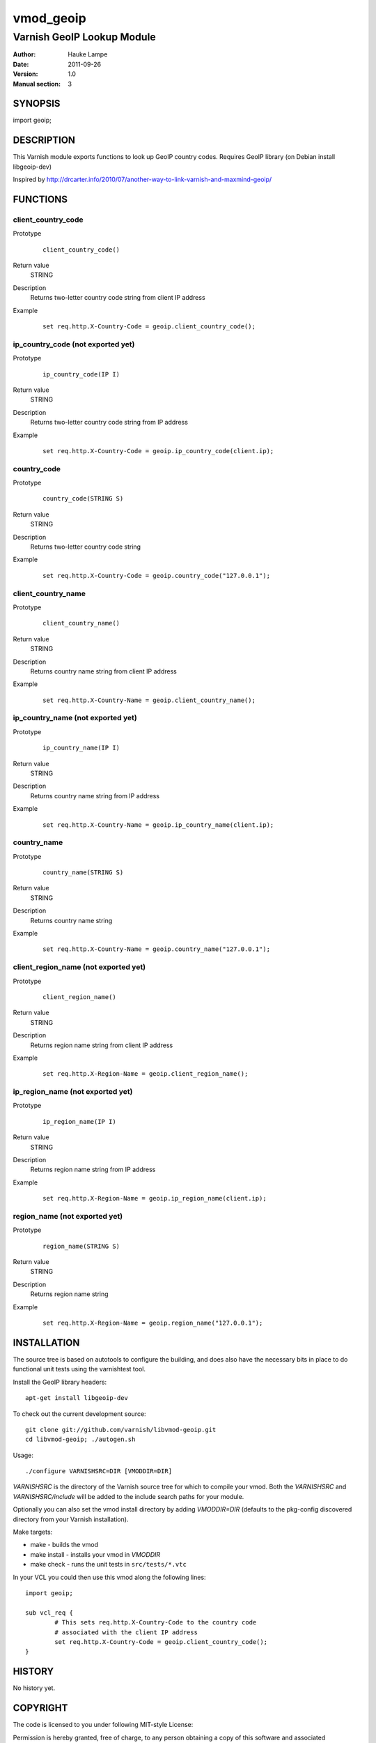 ==========
vmod_geoip
==========

---------------------------
Varnish GeoIP Lookup Module
---------------------------

:Author: Hauke Lampe
:Date: 2011-09-26
:Version: 1.0
:Manual section: 3

SYNOPSIS
========

import geoip;

DESCRIPTION
===========

This Varnish module exports functions to look up GeoIP country codes.
Requires GeoIP library (on Debian install libgeoip-dev)

Inspired by http://drcarter.info/2010/07/another-way-to-link-varnish-and-maxmind-geoip/


FUNCTIONS
=========

client_country_code
-------------------

Prototype
        ::

                client_country_code()
Return value
	STRING
Description
	Returns two-letter country code string from client IP address
Example
        ::

                set req.http.X-Country-Code = geoip.client_country_code();

ip_country_code (not exported yet)
----------------------------------

Prototype
        ::

                ip_country_code(IP I)
Return value
	STRING
Description
	Returns two-letter country code string from IP address
Example
        ::

                set req.http.X-Country-Code = geoip.ip_country_code(client.ip);

country_code
------------

Prototype
        ::

                country_code(STRING S)
Return value
	STRING
Description
	Returns two-letter country code string
Example
        ::

                set req.http.X-Country-Code = geoip.country_code("127.0.0.1");


client_country_name
-------------------

Prototype
        ::

                client_country_name()
Return value
	STRING
Description
	Returns country name string from client IP address
Example
        ::

                set req.http.X-Country-Name = geoip.client_country_name();

ip_country_name (not exported yet)
----------------------------------

Prototype
        ::

                ip_country_name(IP I)
Return value
	STRING
Description
	Returns country name string from IP address
Example
        ::

                set req.http.X-Country-Name = geoip.ip_country_name(client.ip);

country_name
------------

Prototype
        ::

                country_name(STRING S)
Return value
	STRING
Description
	Returns country name string
Example
        ::

                set req.http.X-Country-Name = geoip.country_name("127.0.0.1");


client_region_name (not exported yet)
-------------------------------------

Prototype
        ::

                client_region_name()
Return value
	STRING
Description
	Returns region name string from client IP address
Example
        ::

                set req.http.X-Region-Name = geoip.client_region_name();

ip_region_name (not exported yet)
---------------------------------

Prototype
        ::

                ip_region_name(IP I)
Return value
	STRING
Description
	Returns region name string from IP address
Example
        ::

                set req.http.X-Region-Name = geoip.ip_region_name(client.ip);

region_name (not exported yet)
------------------------------

Prototype
        ::

                region_name(STRING S)
Return value
	STRING
Description
	Returns region name string
Example
        ::

                set req.http.X-Region-Name = geoip.region_name("127.0.0.1");


INSTALLATION
============

The source tree is based on autotools to configure the building, and
does also have the necessary bits in place to do functional unit tests
using the varnishtest tool.

Install the GeoIP library headers::

 apt-get install libgeoip-dev

To check out the current development source::

 git clone git://github.com/varnish/libvmod-geoip.git
 cd libvmod-geoip; ./autogen.sh

Usage::

 ./configure VARNISHSRC=DIR [VMODDIR=DIR]

`VARNISHSRC` is the directory of the Varnish source tree for which to
compile your vmod. Both the `VARNISHSRC` and `VARNISHSRC/include`
will be added to the include search paths for your module.

Optionally you can also set the vmod install directory by adding
`VMODDIR=DIR` (defaults to the pkg-config discovered directory from your
Varnish installation).

Make targets:

* make - builds the vmod
* make install - installs your vmod in `VMODDIR`
* make check - runs the unit tests in ``src/tests/*.vtc``

In your VCL you could then use this vmod along the following lines::
        
        import geoip;

        sub vcl_req {
                # This sets req.http.X-Country-Code to the country code
                # associated with the client IP address
                set req.http.X-Country-Code = geoip.client_country_code();
        }

HISTORY
=======

No history yet.


COPYRIGHT
=========

The code is licensed to you under following MIT-style License:

Permission is hereby granted, free of charge, to any person obtaining a copy
of this software and associated documentation files (the "Software"), to deal
in the Software without restriction, including without limitation the rights
to use, copy, modify, merge, publish, distribute, sublicense, and/or sell
copies of the Software, and to permit persons to whom the Software is
furnished to do so, subject to the following conditions:

The above copyright notice and this permission notice shall be included in
all copies or substantial portions of the Software.

THE SOFTWARE IS PROVIDED "AS IS", WITHOUT WARRANTY OF ANY KIND, EXPRESS OR
IMPLIED, INCLUDING BUT NOT LIMITED TO THE WARRANTIES OF MERCHANTABILITY,
FITNESS FOR A PARTICULAR PURPOSE AND NONINFRINGEMENT. IN NO EVENT SHALL THE
AUTHORS OR COPYRIGHT HOLDERS BE LIABLE FOR ANY CLAIM, DAMAGES OR OTHER
LIABILITY, WHETHER IN AN ACTION OF CONTRACT, TORT OR OTHERWISE, ARISING FROM,
OUT OF OR IN CONNECTION WITH THE SOFTWARE OR THE USE OR OTHER DEALINGS IN
THE SOFTWARE.TODO
